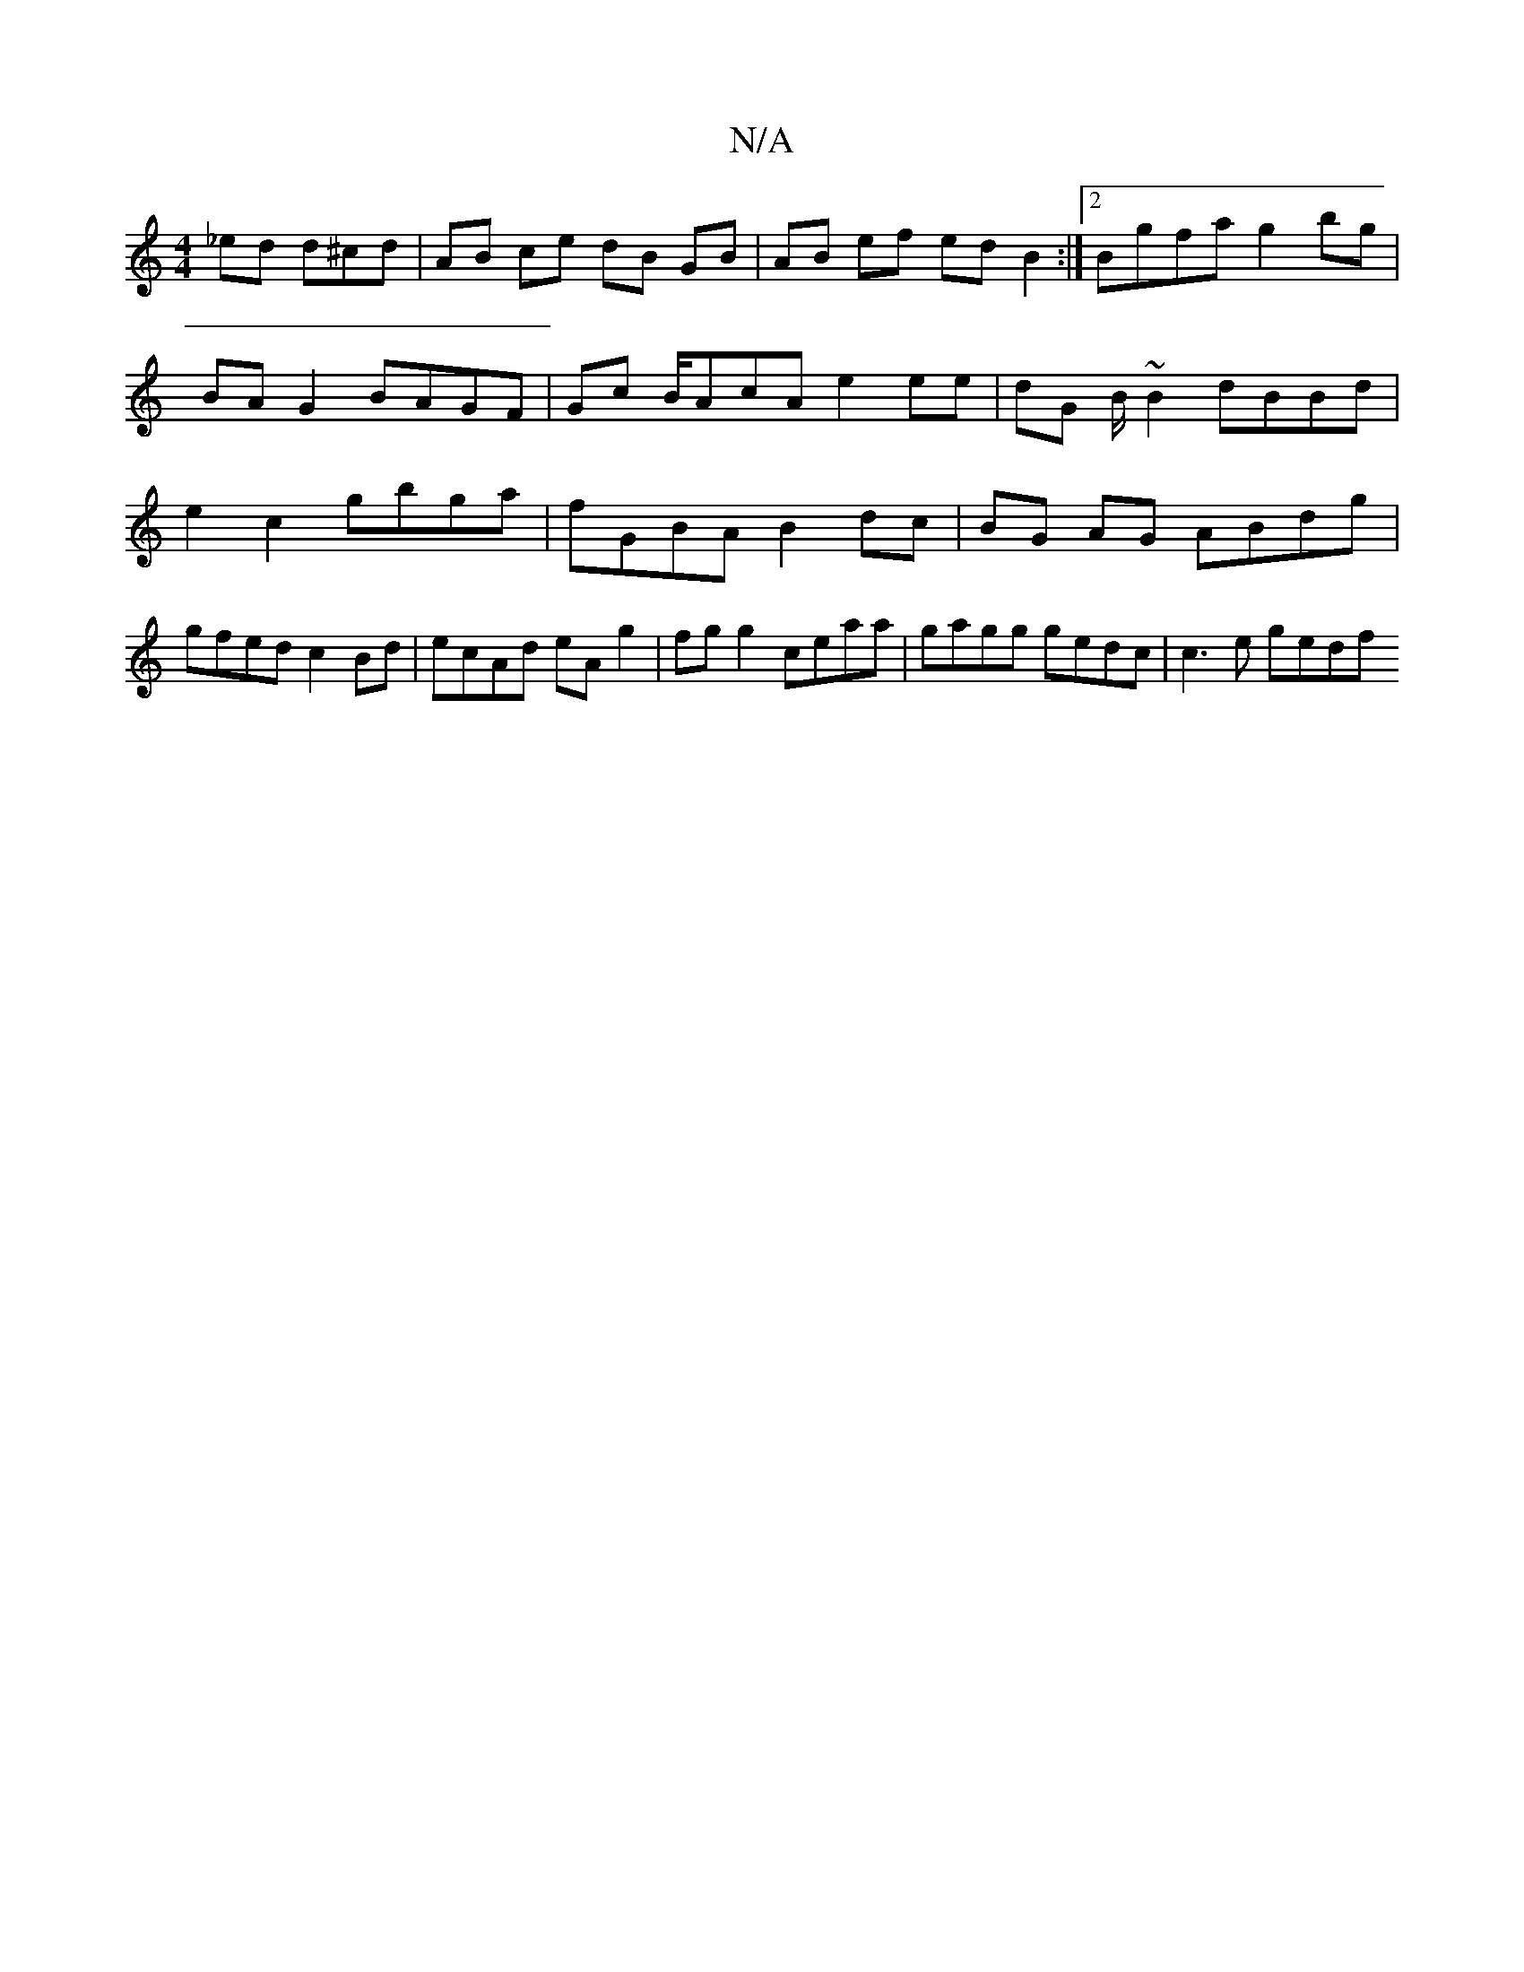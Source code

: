 X:1
T:N/A
M:4/4
R:N/A
K:Cmajor
_ed d^cd | AB ce dB GB | AB ef ed B2 :|2 Bgfa g2 bg | BA G2 BAGF | Gc B/AcA e2 ee | dG B/~B2 dBBd | e2 c2 gbga | fGBA B2 dc | BG AG ABdg | gfed c2 Bd | ecAd eA g2 | fg g2 ceaa | gagg gedc | c3 e gedf 